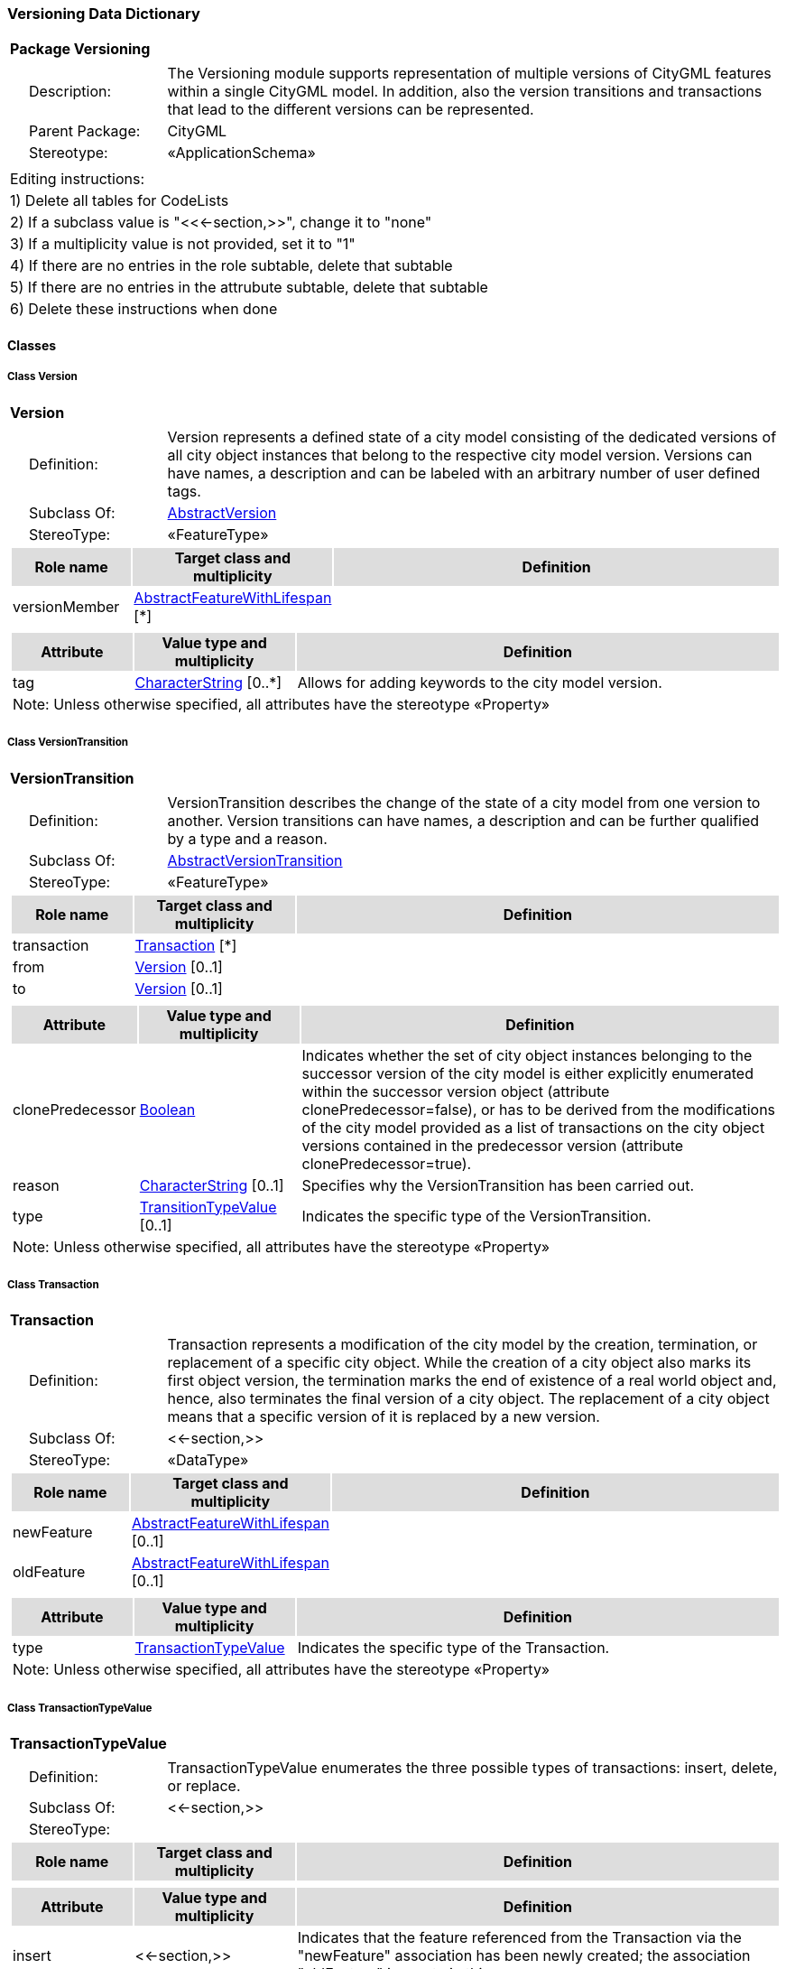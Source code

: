 [[Versioning-package-dd]]
=== *Versioning Data Dictionary*

[cols="1a"]
|===
|{set:cellbgcolor:#FFFFFF} *Package Versioning*
|[cols="1,4",frame=none,grid=none]
!===
!{nbsp}{nbsp}{nbsp}{nbsp}Description: ! The Versioning module supports representation of multiple versions of CityGML features within a single CityGML model. In addition, also the version transitions and transactions that lead to the different versions can be represented. 
!{nbsp}{nbsp}{nbsp}{nbsp}Parent Package: ! CityGML
!{nbsp}{nbsp}{nbsp}{nbsp}Stereotype: ! «ApplicationSchema»
!===
|===

|===
|Editing instructions:
| 1) Delete all tables for CodeLists 
| 2) If a subclass value is "<<←section,>>", change it to "none"
| 3) If a multiplicity value is not provided, set it to "1" 
| 4) If there are no entries in the role subtable, delete that subtable
| 5) If there are no entries in the attrubute subtable, delete that subtable
| 6) Delete these instructions when done
|===

==== *Classes*

[[Version-section]]
===== *Class Version*

[cols="1a"]
|===
|*Version* 
|[cols="1,4",frame=none,grid=none]
!===
!{nbsp}{nbsp}{nbsp}{nbsp}Definition: ! Version represents a defined state of a city model consisting of the dedicated versions of all city object instances that belong to the respective city model version. Versions can have names, a description and can be labeled with an arbitrary number of user defined tags. 
!{nbsp}{nbsp}{nbsp}{nbsp}Subclass Of: ! <<AbstractVersion-section,AbstractVersion>> 
!{nbsp}{nbsp}{nbsp}{nbsp}StereoType: !  «FeatureType»
!===
[cols="15,20,60",frame=none,grid=none,options="header"]
!===
!{set:cellbgcolor:#DDDDDD} *Role name* !*Target class and multiplicity*  !*Definition*
!{set:cellbgcolor:#FFFFFF} versionMember 
!<<AbstractFeatureWithLifespan-section,AbstractFeatureWithLifespan>> 
 [*]
!
!===
|[cols="15,20,60",frame=none,grid=none,options="header"]
!===
!{set:cellbgcolor:#DDDDDD} *Attribute* !*Value type and multiplicity* !*Definition*
 
!{set:cellbgcolor:#FFFFFF} tag  !<<CharacterString-section,CharacterString>>  [0..*] !Allows for adding keywords to the city model version.
3+!{set:cellbgcolor:#FFFFFF} Note: Unless otherwise specified, all attributes have the stereotype «Property»
!===
|=== 

[[VersionTransition-section]]
===== *Class VersionTransition*

[cols="1a"]
|===
|*VersionTransition* 
|[cols="1,4",frame=none,grid=none]
!===
!{nbsp}{nbsp}{nbsp}{nbsp}Definition: ! VersionTransition describes the change of the state of a city model from one version to another. Version transitions can have names, a description and can be further qualified by a type and a reason. 
!{nbsp}{nbsp}{nbsp}{nbsp}Subclass Of: ! <<AbstractVersionTransition-section,AbstractVersionTransition>> 
!{nbsp}{nbsp}{nbsp}{nbsp}StereoType: !  «FeatureType»
!===
[cols="15,20,60",frame=none,grid=none,options="header"]
!===
!{set:cellbgcolor:#DDDDDD} *Role name* !*Target class and multiplicity*  !*Definition*
!{set:cellbgcolor:#FFFFFF} transaction 
!<<Transaction-section,Transaction>> 
 [*]
!
!{set:cellbgcolor:#FFFFFF} from 
!<<Version-section,Version>> 
 [0..1]
!
!{set:cellbgcolor:#FFFFFF} to 
!<<Version-section,Version>> 
 [0..1]
!
!===
|[cols="15,20,60",frame=none,grid=none,options="header"]
!===
!{set:cellbgcolor:#DDDDDD} *Attribute* !*Value type and multiplicity* !*Definition*
 
!{set:cellbgcolor:#FFFFFF} clonePredecessor  !<<Boolean-section,Boolean>>  !Indicates whether the set of city object instances belonging to the successor version of the city model is either explicitly enumerated within the successor version object (attribute clonePredecessor=false), or has to be derived from the modifications of the city model provided as a list of transactions on the city object versions contained in the predecessor version (attribute clonePredecessor=true).
 
!{set:cellbgcolor:#FFFFFF} reason  !<<CharacterString-section,CharacterString>>  [0..1] !Specifies why the VersionTransition has been carried out.
 
!{set:cellbgcolor:#FFFFFF} type  !<<TransitionTypeValue-section,TransitionTypeValue>>  [0..1] !Indicates the specific type of the VersionTransition.
3+!{set:cellbgcolor:#FFFFFF} Note: Unless otherwise specified, all attributes have the stereotype «Property»
!===
|=== 

[[Transaction-section]]
===== *Class Transaction*

[cols="1a"]
|===
|*Transaction* 
|[cols="1,4",frame=none,grid=none]
!===
!{nbsp}{nbsp}{nbsp}{nbsp}Definition: ! Transaction represents a modification of the city model by the creation, termination, or replacement of a specific city object. While the creation of a city object also marks its first object version, the termination marks the end of existence of a real world object and, hence, also terminates the final version of a city object. The replacement of a city object means that a specific version of it is replaced by a new version. 
!{nbsp}{nbsp}{nbsp}{nbsp}Subclass Of: ! <<-section,>> 
!{nbsp}{nbsp}{nbsp}{nbsp}StereoType: !  «DataType»
!===
[cols="15,20,60",frame=none,grid=none,options="header"]
!===
!{set:cellbgcolor:#DDDDDD} *Role name* !*Target class and multiplicity*  !*Definition*
!{set:cellbgcolor:#FFFFFF} newFeature 
!<<AbstractFeatureWithLifespan-section,AbstractFeatureWithLifespan>> 
 [0..1]
!
!{set:cellbgcolor:#FFFFFF} oldFeature 
!<<AbstractFeatureWithLifespan-section,AbstractFeatureWithLifespan>> 
 [0..1]
!
!===
|[cols="15,20,60",frame=none,grid=none,options="header"]
!===
!{set:cellbgcolor:#DDDDDD} *Attribute* !*Value type and multiplicity* !*Definition*
 
!{set:cellbgcolor:#FFFFFF} type  !<<TransactionTypeValue-section,TransactionTypeValue>>  !Indicates the specific type of the Transaction.
3+!{set:cellbgcolor:#FFFFFF} Note: Unless otherwise specified, all attributes have the stereotype «Property»
!===
|=== 

[[TransactionTypeValue-section]]
===== *Class TransactionTypeValue*

[cols="1a"]
|===
|*TransactionTypeValue* 
|[cols="1,4",frame=none,grid=none]
!===
!{nbsp}{nbsp}{nbsp}{nbsp}Definition: ! TransactionTypeValue enumerates the three possible types of transactions: insert, delete, or replace. 
!{nbsp}{nbsp}{nbsp}{nbsp}Subclass Of: ! <<-section,>> 
!{nbsp}{nbsp}{nbsp}{nbsp}StereoType: !  
!===
[cols="15,20,60",frame=none,grid=none,options="header"]
!===
!{set:cellbgcolor:#DDDDDD} *Role name* !*Target class and multiplicity*  !*Definition*
!===
|[cols="15,20,60",frame=none,grid=none,options="header"]
!===
!{set:cellbgcolor:#DDDDDD} *Attribute* !*Value type and multiplicity* !*Definition*
 
!{set:cellbgcolor:#FFFFFF} insert  !<<-section,>>  !Indicates that the feature referenced from the Transaction via the "newFeature" association has been newly created; the association "oldFeature" is empty in this case.
 
!{set:cellbgcolor:#FFFFFF} delete  !<<-section,>>  !Indicates that the feature referenced from the Transaction via the "oldFeature" association ceases to exist; the association "newFeature" is empty in this case.
 
!{set:cellbgcolor:#FFFFFF} replace  !<<-section,>>  !Indicates that the feature referenced from the Transaction via the "oldFeature" association has been replaced by the feature referenced via the "newFeature" association.
3+!{set:cellbgcolor:#FFFFFF} Note: Unless otherwise specified, all attributes have the stereotype «Property»
!===
|=== 

[[TransitionTypeValue-section]]
===== *Class TransitionTypeValue*

[cols="1a"]
|===
|*TransitionTypeValue* 
|[cols="1,4",frame=none,grid=none]
!===
!{nbsp}{nbsp}{nbsp}{nbsp}Definition: ! TransitionTypeValue enumerates the different kinds of version transitions. “planned” and “fork” should be used in cases when from one city model version multiple successor versions are being created. “realized” and “merge” should be used when different city model versions are converging into a common successor version. 
!{nbsp}{nbsp}{nbsp}{nbsp}Subclass Of: ! <<-section,>> 
!{nbsp}{nbsp}{nbsp}{nbsp}StereoType: !  
!===
[cols="15,20,60",frame=none,grid=none,options="header"]
!===
!{set:cellbgcolor:#DDDDDD} *Role name* !*Target class and multiplicity*  !*Definition*
!===
|[cols="15,20,60",frame=none,grid=none,options="header"]
!===
!{set:cellbgcolor:#DDDDDD} *Attribute* !*Value type and multiplicity* !*Definition*
 
!{set:cellbgcolor:#FFFFFF} planned  !<<-section,>>  !Indicates that the successor version of the city model represents a planning state for a possible future of the city.
 
!{set:cellbgcolor:#FFFFFF} realized  !<<-section,>>  !Indicates that the predecessor version is the chosen one from a number of possible planning versions.
 
!{set:cellbgcolor:#FFFFFF} historicalSuccession  !<<-section,>>  !Indicates that the successor version reflects updates on the city model over time (historical timeline). It shall only be used for at most one version transition outgoing from a city model version.
 
!{set:cellbgcolor:#FFFFFF} fork  !<<-section,>>  !Indicates other reasons to create alternative city model versions, for example, when different parties are updating parts of the city model or to reflect the results of different simulation runs.
 
!{set:cellbgcolor:#FFFFFF} merge  !<<-section,>>  !Indicates other reasons to converge multiple versions back into a common city model version.
3+!{set:cellbgcolor:#FFFFFF} Note: Unless otherwise specified, all attributes have the stereotype «Property»
!===
|=== 
  



